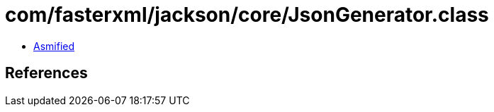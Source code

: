 = com/fasterxml/jackson/core/JsonGenerator.class

 - link:JsonGenerator-asmified.java[Asmified]

== References

